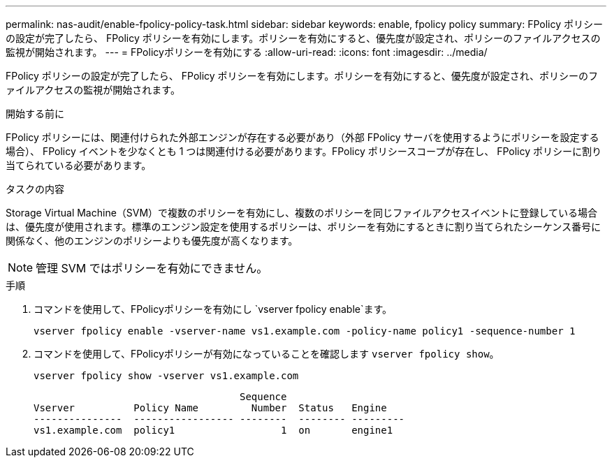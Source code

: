 ---
permalink: nas-audit/enable-fpolicy-policy-task.html 
sidebar: sidebar 
keywords: enable, fpolicy policy 
summary: FPolicy ポリシーの設定が完了したら、 FPolicy ポリシーを有効にします。ポリシーを有効にすると、優先度が設定され、ポリシーのファイルアクセスの監視が開始されます。 
---
= FPolicyポリシーを有効にする
:allow-uri-read: 
:icons: font
:imagesdir: ../media/


[role="lead"]
FPolicy ポリシーの設定が完了したら、 FPolicy ポリシーを有効にします。ポリシーを有効にすると、優先度が設定され、ポリシーのファイルアクセスの監視が開始されます。

.開始する前に
FPolicy ポリシーには、関連付けられた外部エンジンが存在する必要があり（外部 FPolicy サーバを使用するようにポリシーを設定する場合）、 FPolicy イベントを少なくとも 1 つは関連付ける必要があります。FPolicy ポリシースコープが存在し、 FPolicy ポリシーに割り当てられている必要があります。

.タスクの内容
Storage Virtual Machine（SVM）で複数のポリシーを有効にし、複数のポリシーを同じファイルアクセスイベントに登録している場合は、優先度が使用されます。標準のエンジン設定を使用するポリシーは、ポリシーを有効にするときに割り当てられたシーケンス番号に関係なく、他のエンジンのポリシーよりも優先度が高くなります。

[NOTE]
====
管理 SVM ではポリシーを有効にできません。

====
.手順
. コマンドを使用して、FPolicyポリシーを有効にし `vserver fpolicy enable`ます。
+
`vserver fpolicy enable -vserver-name vs1.example.com -policy-name policy1 -sequence-number 1`

. コマンドを使用して、FPolicyポリシーが有効になっていることを確認します `vserver fpolicy show`。
+
`vserver fpolicy show -vserver vs1.example.com`

+
[listing]
----

                                   Sequence
Vserver          Policy Name         Number  Status   Engine
---------------  ----------------- --------  -------- ---------
vs1.example.com  policy1                  1  on       engine1
----


